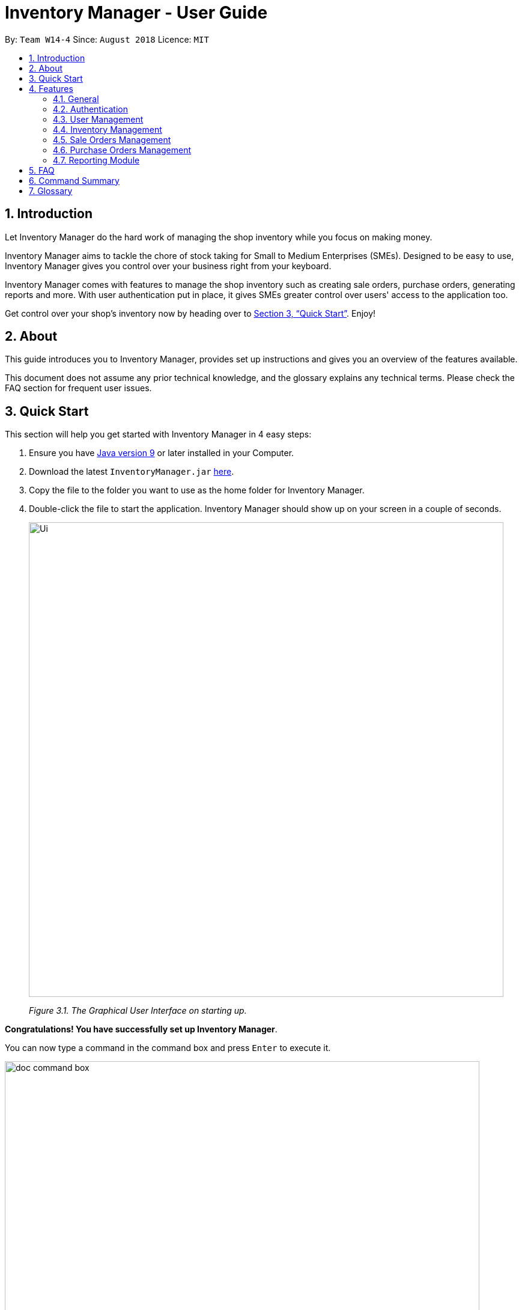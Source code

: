 = Inventory Manager - User Guide
:site-section: UserGuide
:toc:
:toc-title:
:toc-placement: preamble
:sectnums:
:imagesDir: images
:stylesDir: stylesheets
:xrefstyle: full
:experimental:
ifdef::env-github[]
:tip-caption: :bulb:
:note-caption: :information_source:
endif::[]
:repoURL: https://github.com/CS2103-AY1819S1-W14-4/main

By: `Team W14-4`      Since: `August 2018`      Licence: `MIT`


== Introduction
// tag::projectIntro[]
Let Inventory Manager do the hard work of managing the shop inventory while you focus on making money.

Inventory Manager aims to tackle the chore of stock taking for Small to Medium Enterprises (SMEs). Designed to be easy
to use, Inventory Manager gives you control over your business right from your keyboard.

Inventory Manager comes with features to manage the shop inventory such as creating sale orders, purchase orders,
generating reports and more. With user authentication put in place, it gives SMEs greater control over users'
access to the application too.

Get control over your shop's inventory now by heading over to <<Quick Start>>. Enjoy!
// end::projectIntro[]

== About

This guide introduces you to Inventory Manager, provides set up instructions and gives you an overview of
the features available.

This document does not assume any prior technical knowledge, and the glossary explains any technical terms.
Please check the FAQ section for frequent user issues.

== Quick Start

This section will help you get started with Inventory Manager in 4 easy steps:

.  Ensure you have link:https://www.java.com/en/download/help/version_manual.xml[Java version 9] or later installed in your Computer.
.  Download the latest `InventoryManager.jar` link:{repoURL}/releases[here].
.  Copy the file to the folder you want to use as the home folder for Inventory Manager.
.  Double-click the file to start the application. Inventory Manager should show up on your screen in a couple of seconds.
+
image::Ui.png[width="790"]
_Figure 3.1. The Graphical User Interface on starting up._

*Congratulations! You have successfully set up Inventory Manager*. +

You can now type a command in the command box and press kbd:[Enter] to execute it. +

image::doc-command-box.png[width="790"]
_Figure 3.2. The command box in Inventory Manager._

A good start is entering the command *`help`* and pressing kbd:[Enter], it will open the help window.

As a first time user, you can enter the command *`login u/admin p/password`* to login to the Inventory Manager as a
super-admin.
This super-admin account is a default administrator account.

Below are some other commands you can try after logging into the system:

* *`list-item`* : lists all items available
* *`exit`* : exits the application

You can refer to <<Features>> for details of each available features in Inventory Manager.

[[Features]]
== Features

Each feature has it's own unique command to be entered into the command box.

****
Command Format Explained

* Words in `UPPER_CASE` are the parameters to be supplied by the user. For example `add n/NAME`. `NAME` is a parameter which can be used as `add n/IPhone X`.
* Items in square brackets are optional. For example `add n/NAME [t/TAG]` can be used as `add n/IPhone X t/Expensive` or as `n/IPhone X`.
* Items with `…`​ after them can be zero or more times. For example `add n/NAME [t/TAG]...` can be used as `add n/IPhone X` (i.e. 0 times) or `add n/IPhone X t/Firmware t/ExpiryDate` (i.e. 2 times).
* Parameters can be in any order. For example, if the command specifies `add n/NAME q/QUANTITY`, `add q/QUANTITY n/NAME` is also acceptable.
****

=== General

Below are the general commands available for Inventory Manager.

==== Viewing help : `help`

The `help` command brings up the help screen. +
This command is available to *any user*. +

Format: `help`

==== Listing entered commands : `history`

The `history` command lists all the commands that you have entered, including valid and invalid commands, in reverse chronological order. +
This command is available to *any user*. +

Format: `history`

[NOTE]
====
Pressing the kbd:[&uarr;] and kbd:[&darr;] arrows will display the previous and next input respectively in the command box.
====

// tag::undoredo[]
==== Undoing previous command : `undo`

The `undo` command restores Inventory Manager to the state before the previous _undoable_ command was executed. +
This command is available to *members* only. +

Format: `undo`

[NOTE]
====
Supported undoable commands: `add-item`, `delete-item`, `edit-item` and `clear`.
====

Examples:

* Performing an undo on the delete command. +
`delete-item 1` +
`list` +
`undo`

* Performing an undo on the select command, which will fail as there is no undoable commands executed previously. +
`select 1` +
`list` +
`undo` +

* Performing multiple undo commands. +
`delete-item 1` +
`clear` +
`undo` (reverses the `clear` command) +
`undo` (reverses the `delete-item 1` command)

==== Redoing the previously undone command : `redo`

The `redo` command reverses the most recent `undo` command. +
This command is available to *members* only. +

Format: `redo`

Examples:

* Performing a redo on an undo command. +
`delete-item 1` +
`undo` (reverses the `delete 1` command) +
`redo` (reapplies the `delete 1` command)

* Performing a redo, which will fail as there was no undo command executed previously. +
`delete-item 1` +
`redo`

* Performing multiple redo commands. +
`delete-item 1` +
`clear` +
`undo` (reverses the `clear` command) +
`undo` (reverses the `delete 1` command) +
`redo` (reapplies the `delete 1` command) +
`redo` (reapplies the `clear` command)
// end::undoredo[]

==== Clearing all entries : `clear`

The `clear` command clears all entries from Inventory Manager. +
This command is available to *admin* only. +

Format: `clear`

==== Exiting the program : `exit`

The `exit` command exits Inventory Manager. +
This command is available to *any user*. +

Format: `exit`

==== Saving the data

Inventory Manager data are saved in the hard disk automatically after any command that changes the data. No action is required to manually save the data.

// tag::authentication[]
=== Authentication
Users authenticate their identities prior using any other functions of the applications.

The following commands are only available to any members except `login` which can be executed by any user. +

==== Log in to the system : `login`
The `login` command allows the user to login with given username and password. +

Format: `login u/USERNAME p/PASSWORD`

Examples:

* Login the user with username as zulq9 and password as zulsenpai. +
`login u/zulq9 p/zulsenpai`

image::doc-login.png[width="790"]
_Figure 4.1. User is required to login before proceeding._

==== Change user's password : `change-password`

The `change-password` command updates the user's password in the system with a given new password. +
If there are multiple inputs for the new password field, then only the last input of the new password is accepted. +

Format: `change-password p/NEW_PASSWORD`

Examples:

* Change user's password with given new password as darrensinglenus. +
 `change-password p/darrensinglenus`.

image::doc-change-password.png[width="790"]
_Figure 4.2. A user attempting to change the password._

==== Logout from the system : `logout`

The `logout` command signs out the current users from the system and removes all the commands history. +

Format: `logout`

Examples:

* Logout from the current session. +
`logout`

// end::authentication[]

// tag::userManagement[]
=== User Management

Admin of the system manages the staffs who use this application.

The following commands are only accessible to the admin to manage the users.

==== Adding a user : `add-staff`

The `add-staff` command adds a user into the system. +
This command is available to admins only. +

Format: `add-staff n/NAME u/USERNAME p/PASSWORD r/ROLE`

Remark: `ROLE` can only be either `user`, `manager` or `admin`.

Examples:

* Add staff with username as yaotx, password as yaotxfanboi, name as Yao TengXiong and role as manager. +
 `add-staff u/yaotx p/yaotxfanboi n/Yao TengXiong r/manager`.

==== Listing all the users : `list-staff`

The `list-staff` command displays a list of existing users in the system. +
This command is available to admins only. +

Format: `list-staff`

image::doc-list-user.png[width="790"]
_Figure 4.3. All users in Inventory Manager listed on the screen._

==== Updating a user : `edit-staff`

The `edit-staff` command updates a user information into the system with the given username. +
This command is available to admins only. +

Format: `edit-staff INDEX [n/NAME] [u/USERNAME] [p/PASSWORD] [r/ROLE]`

Remark: `ROLE` can only be either `user`, `manager` or `admin`.

Examples:

* Edit staff with given id, 2 in the list. Change name to Yao Teng Xiong and role as admin. +
 `edit-staff 2 n/Yao Teng Xiong r/admin`.

==== Deleting a user : `delete-staff`

The `delete-staff` command deletes a user from the system with the given index as shown in the list. +
This command is available to admins only. +


An error will be shown if the entered index is invalid.
`delete-staff 999`.

image::doc-delete-user-failed.png[width="790"]
_Figure 4.4. The error is shown if the deleted index is invalid._

Format: `delete-staff INDEX`

Examples:

* Delete user with given index as shown in the list. +
 `delete-staff 1`.

// end::userManagement[]

// tag::pppInventoryManagement1[]
=== Inventory Management

The following commands are mainly used for you to manage the items stored in your inventory.

[NOTE]
====
An item's uniqueness is based on its SKU. It can have the same name and other attributes but its SKU must be *unique*.
====

// end::pppInventoryManagement1[]

==== Adding an item : `add-item`

The `add-item` command allows you to add an item to the inventory manager. +
This command is available to *members* only. +

Format: `add-item n/NAME p/PRICE q/QUANTITY s/SKU i/IMAGE_LOCATION [t/TAG]...`

[TIP]
An item can have any number of tags (including 0). Therefore, you can add as many tags as you want to the item.

Example:

* `add-item n/IPhone X p/1600 q/1000 s/SN-1234 i/docs/images/iphone.jpg t/smartphone t/apple`

==== Listing all items : `list-item`

The `list-item` command shows you a list of all items in the inventory manager. +
This command is available to *members* only. +

Format: `list-item`

Upon entering the `list-item` command into the command box and pressing kbd:[Enter], you should see a list of all items appearing
in the left side panel as can be seen in the screenshot below:

image::doc-list-item.png[width="450"]
_Figure 4.5. All items in Inventory Manager listed on screen._

// tag::pppInventoryManagement2[]
==== Listing all items with low quantities : `list-low-qty`

The `list-low-qty` command shows you a list of all items in the inventory manager that have low quantities. +
This command is available to *members* only. +

Format: `list-low-qty`

[NOTE]
====
- An item is considered to have a `low quantity` if it has a quantity of 10 or less.

- An item that is on `low quantity` will have its quantity highlighted in red with a warning sign when selected.
====

Upon entering the `list-low-qty` command into the command box and pressing kbd:[Enter], you should see a list of all items with
quantities of 10 or less appearing in the left side panel similar to the `list-item` command.

==== Editing an item : `edit-item`

The `edit-item` command allows you to edit an existing item in the Inventory Manager. +
This command is available to *members* only. +

Format: `edit-item INDEX [n/NAME] [p/PRICE] [q/QUANTITY] [s/SKU] [i/IMAGE_LOCATION] [t/TAG]...`

[NOTE]
====
If the edited item has its SKU changed and it exists in a purchase order, the purchase order will also be edited accordingly based on the edited item's new SKU.
====

For the `edit-item` command, do take note of the following points:
****
* Update the item at the specified `INDEX`. The index refers to the index number shown in the displayed inventory list. The index *must be a positive integer* 1, 2, 3, ...
* At least one of the optional fields must be provided
* Existing values will be updated to the input values
* When updating tags, the existing tags of the item will be removed i.e adding of tags is not cumulative
* You can remove all the item's tags by typing `t/` without specifying any tags after it
****

Examples:

* `edit-item 5 s/SN-8888` +
Updates the SKU and tags of the 5th item to `SN-8888`.
* `edit-item 1 i/docs/images/iphone.jpg q/999` +
Updates the image location and quantity of the 1st item to `docs/images/iphone.jpg` and `999` respectively.

==== Locating items by name : `find-item`

The `find-item` command allows you to find items that have names containing any of the given keywords. +
This command is available to *members* only. +

Format: `find-item KEYWORD [MORE_KEYWORDS]`

[TIP]
Multiple keywords are allowed for the `find-item` command.

For the `find-item` command, do take note of the following points:
****
* The search is case insensitive. e.g `iphone` will match `IPhone`
* The order of the keywords does not matter. e.g. `X IPhone` will match `IPhone X`
* Only the name of the item is searched
* Only full words will be matched e.g. `phone` will not match `IPhone`
* Items matching at least one keyword will be returned (i.e. an `OR` search). e.g. `Iphone 10` will return `IPhone X`, `Samsung 10`
****

The following screenshot demonstrates entering the `find-item` command in the command box with the keyword `LG`, followed by kbd:[Enter]:

image::doc-find-item.png[width="450"]
_Figure 4.6. The item(s) searched for will be displayed on screen._

==== Locating items by SKU : `find-item-sku`

The `find-item-sku` command allows you to find items that have SKUs containing any of the given keywords. +
This command is available to *members* only. +

Format: `find-item-sku KEYWORD [MORE_KEYWORDS]`

[TIP]
Just like the `find-item` command, multiple keywords are allowed for the `find-item-sku` command.

For the `find-item-sku` command, do take note of the following points:
****
* *Partial* keywords will be matched e.g. `SN` will match items with SKUs `SN-1234` and `SN4321`
* The search is case insensitive. e.g `sn-1234` will match item(s) containing the SKU `SN-1234`
* Only the SKU of the item is searched
* Items matching at least one keyword will be returned. e.g. `iphone sn` will return
items with SKUs containing the SKUs `iphone-s9-9234`, `SN-1234`
****

Example:

* `find-item-sku iphone` +
Returns `IPhone X` and `IPhone 10`, which contains the SKUs `iphone-x` and `iphone-10` respectively.

==== Filtering items by price and/or quantity : `filter-item`

The `filter-item` command allows you to filter items that have prices and/or quantities within the conditions set in the keywords. +
This command is available to *members* only. +

Format: `filter-item [p/[<][>]PRICE] [q/[<][>]QUANTITY]`

[TIP]
To narrow down the scope, you can combine both conditions or use only one condition to filter your items.

For the `filter-item` command, do take note of the following points:
****
* At least one of the optional fields must be provided (i.e. either the `q/` field or `p/` field must be present)
* `'<'` represents `less than or equals to`. e.g. `q/<30` represents quantity less than or equals to 30
* `'>'` represents `more than or equals to`. e.g. `p/>500` represents price more than or equals to 500
* For price, both whole numbers and decimals are allowed
* For quantity, only whole numbers are allowed
****

Examples:

* `filter-item p/>900` +
Returns `IPhone X` and `IPhone 10` which both have prices more than or equal to $900.
* `filter-item p/<800 q/<100` +
Returns `Samsung Note 9` which has a price of less than or equals to $800, and a quantity of less than or equals to 100.

// end::pppInventoryManagement2[]

==== Deleting an item : `delete-item`

The `delete-item` command allows you to delete the specified item from the inventory. +
This command is available to *members* only. +

Format: `delete-item INDEX`

[NOTE]
====
All sale orders and purchase orders containing the deleted item will be deleted as well.
====

For the `delete-item` command, do take note of the following points:
****
* Deletes the item at the specified `INDEX`.
* The index refers to the index number shown in the displayed inventory list.
* The index *must be a positive integer* 1, 2, 3, ...
****

Examples:

* `list-item` +
`delete-item 2` +
Deletes the 2nd item in the inventory.
* `find-item IPhone X` +
`delete-item 1` +
Deletes the 1st item in the results of the `find-item` command.

==== Selecting an item : `select`

The `select` command allows you to select an item identified by the index number used in the displayed inventory list. +
This command is available to *members* only. +

Format: `select INDEX`

For the `select` command, do take note of the following points:
****
* Selects the item and loads up the item's details at the specified `INDEX`.
* The index refers to the index number shown in the displayed item list.
* The index *must be a positive integer* `1, 2, 3, ...`
****

Examples:

* `list-item` +
`select 2` +
Selects the 2nd item in the inventory.
* `find-item IPhone X` +
`select 1` +
Selects the 1st item in the results of the `find-item` command.

// tag::salesManagement[]
=== Sale Orders Management

All authenticated users can manage sale orders on the system using the commands below.

==== Creating a sale order : `add-sale`

The `add-sale` command is only available to the Member group. It allows the user to add a new sale order into Inventory Manager. Adding a new sale order will deduct the
item quantity automatically. User will need to ensure that the entered item SKU and sold quantity is valid.

If an invalid SKU or quantity is entered, Inventory Manager will display an error on screen. The screenshot below is an example of
an error when an invalid SKU is entered.

image::doc-add-sale-failed.png[width="500"]
_Figure 4.7. Error shown on screen when creating a sale order with invalid SKU._

Format: `add-sale s/SKU q/QTY`

Example:

* User sold 5 quantity of a product with SKU 0123. +
`add-sale s/0123 q/5`

==== Deleting a sale order : `delete-sale`

The `delete-sale` command is only available to the Member group. It allows the user to delete a specific sale order in Inventory Manager. Deleting a sale order will restore
the inventory quantity deducted automatically. User will need to ensure that the entered sale ID is valid.

If a sale ID that cannot be found is entered, Inventory Manager will display an error on screen. The
screenshot below is an example of an error when an invalid sale ID is entered.

image::doc-delete-sale-failed.png[width="500"]
_Figure 4.8. Error shown on screen when deleting a sale order that cannot be found._

Format: `delete-sale SALE-ID`

Example:

* User wishes to delete sale ID 12. +
`delete-sale 12`

==== Listing sale orders : `list-sale`

The `list-sale` command is only available to the Member group. It allows the user to list all sale orders in Inventory Manager.

The screenshot below shows the result after the `list-sale` command has been entered.

image::doc-list-sale.png[width="500"]
_Figure 4.9. All sales in Inventory Manager listed on screen._

Format: `list-sale`

Example:

* User wishes to list all sale orders. +
`list-sale`
// end::salesManagement[]

// tag::purchaseOrderManagement[]
=== Purchase Orders Management

The following commands are used to manage purchase order.

==== Listing all purchase order : `list-po`

The `list-po` command is only available to the Member group. +
It allows the user to list all purchase orders in Inventory Manager. +

The screenshot below shows the result after the `list-po` command is entered.

image::doc-list-po.png[width="400"]
_Figure 4.10. All purchase orders in Inventory Manager listed on screen._

Format: `list-po`

==== Adding a purchase order : `add-po`

The `add-po` command is only available to the Member group. +
It allows the user to add a purchase order for an item based on it's sku. +
The added purchase order comes with a default status of 'PENDING' as shown in the figure below.

image::doc-add-po.png[width="250"]
_Figure 4.11. A newly added purchase order that comes with a default 'PENDING' status._


Format: `add-po s/SKU_NUMBER q/QUANTITY d/REQUIRED_DATE sp/SUPPLIER`

Examples:

* `add-po s/apple-iphone-xr q/1000 d/2018-12-12 sp/Apple Inc`
* `add-po s/samsung-s9 q/12 d/2101-12-12 sp/Samsung`

==== Approving a purchase order : `approve-po`

The `approve-po` command is only available to the Manager. +
It allows the manager to approve the specified purchase order from the purchase order list. +
Upon approving, the quantity stated in the purchase order will be added to the designated item. +

The image below shows the result after the `approve-po 1` command is entered.

image::doc-delete-po.png[width="180"]
_Figure 4.12. Approves the specified purchase order by the it's index in the list._


Format: `approve-po INDEX`

For the `approve-po` command, do take note of the following points:
****
* Approves the purchase order at the specified `INDEX`.
* The index refers to the index number shown in the displayed inventory list.
* The index *must be a positive integer* 1, 2, 3, ...
* The command can only be applied to purchase order with 'PENDING' status
****

Example:

* `list-po` +
`approve-po 1` +
Approves the first purchase order in the purchase order list.

==== Rejecting a purchase order : `reject-po`

The `reject-po` command is only available to the Manager. +
It allows the user to reject the specified purchase order from the purchase order list. +

Format: `reject-po INDEX`

For the `reject-po` command, do take note of the following points:
****
* Rejects the purchase order at the specified `INDEX`.
* The index refers to the index number shown in the displayed inventory list.
* The index *must be a positive integer* 1, 2, 3, ...
* The command can only be applied to purchase order with 'PENDING' status
****

Example:

* `list-po` +
`reject-po 1` +
Rejects the first purchase order in the purchase order list.

==== Editing a purchase order : `edit-po`

The `edit-po` command is only available to the Member group. +
It allows member to edit an existing purchase order in the Inventory Manager. +

Format: `edit-po INDEX [q/QUANTITY] [d/REQUIRED_DATE] [sp/SUPPLIER]`

For the `edit-po` command, do take note of the following points:
****
* Update the purchase order at the specified `INDEX`.
* The index refers to the index number shown in the displayed purchase order list.
* The index *must be a positive integer* 1, 2, 3, ...
* At least one of the optional fields must be provided.
* Existing values will be updated to the input values.
* _SKU_ of the item in the purchase order list is uneditable
* The command can only be applied to purchase order with 'PENDING' status
****

Example:

* `edit-po 1 q/999 d/2018-12-12` +
Updates the quantity and required date of the 1st purchase order to `999` and `2018-12-12` respectively.

==== Deleting a purchase order : `delete-po`

The `delete-po` command is only available to the Member group. +
It allows the user to delete the specified purchase order from the purchase order list. +

Format: `delete-po INDEX`

For the `delete-po` command, do take note of the following points:
****
* Deletes the purchase order at the specified `INDEX`.
* The index refers to the index number shown in the displayed purchase order list.
* The index *must be a positive integer* 1, 2, 3, ...
****

Example:

* `list-po` +
`delete-po 5` +
Deletes the 5th purchase order in the inventory.

// end::purchaseOrderManagement[]

// tag::exportcsv[]
=== Reporting Module
The following commands are mainly used to export and import data for report analysis. +
All the commands in this section are available to *admin* only. +

==== Exporting data to CSV: `export-csv`
****
* This command exports the data to the file specified by `FILEPATH`.
* `FILEPATH` must end with an extension of `.csv`.
* `FILEPATH` can be a relative path and the data will be exported to a location relative to the *Inventory Manager* installation directory.
* Existing data file at `FILEPATH` will be overwritten.
* The parent directories will be created if they do not exist.
* A table view of the exported data will appear.
* CSV files can be opened and edited by Excel.
****

===== Exporting sales report to CSV: `export-csv-sales`

The `export-csv-sales` command exports the sales report in CSV format to the file path given.

Format: `export-csv-sales f/FILEPATH`

Example: `export-csv-sales f/E:/out/sales.csv`

===== Exporting list of items to CSV : `export-csv-items`

The `export-csv-items` command exports the list of items in CSV format to the file path given.

Format: `export-csv-items f/FILEPATH`

Example: `export-csv-items f/E:/out/items.csv`

Following screenshot showcases what will happen when you enter the correct `export-csv-items` command:

image::doc-export-csv-items.png[width="700"]
_Figure 4.13. Export successful prompt will be shown upon completion of export._

===== Exporting list of users to CSV: `export-csv-staffs`

The `export-csv-staffs` command exports the list of users in CSV format to the file path given.

Format: `export-csv-staffs f/FILEPATH`

Example: `export-csv-staffs f/E:/out/staffs.csv`

===== Exporting list of purchase orders to CSV: `export-csv-orders`

The `export-csv-orders` command exports the list of purchase orders in CSV format to the filepath given.

Format: `export-csv-orders f/FILEPATH`

Example: `export-csv-orders f/E:/out/orders.csv`
// end::exportcsv[]

==== Exporting entire data to .im file: `export-im`
(coming in v2.0)

The `export-im` command exports the entire data to the .im file specified by `FILEPATH` to quickly transfer the data between two *Inventory Manager* applications. +

Format: `export-im f/FILEPATH`

Example: `export-im f/E:/out/data.im`

****
* The .im is a format that the *Inventory Manager* uses to transfer the entire data.
* `FILEPATH` must end with an extension of `.im`.
* `FILEPATH` can be a relative path and the data will be exported to a location relative to the *Inventory Manager* installation directory.
* Existing data file at `FILEPATH` will be overwritten.
* The parent directories will be created if they do not exist.
****

// tag::importcsv[]
==== Importing data from CSV: `import-csv`
****
* This command imports the data from the file specified by `FILEPATH`.
* `FILEPATH` must end with an extension of `.csv`.
* `FILEPATH` can be a relative path and the data will be imported from a location relative to the *Inventory Manager* installation directory.
* Original data in *Inventory Manager* will be overwritten.
* Data in the CSV file must be *recognizable* by *Inventory Manager*.
****

===== Importing sales report from CSV: `import-csv-sales`

The `import-csv-sales` command imports the sales report in CSV format from the file path given.

Format: `import-csv-sales f/FILEPATH`

Example: `import-csv-sales f/E:/in/sales.csv`

Following screenshot showcases what will happen when you enter the correct `import-csv-sales` command:

image::doc-import-csv-sales.png[width="700"]
_Figure 4.13. Import successful prompt will be shown upon completion of import._

===== Importing list of items from CSV : `import-csv-items`

The `import-csv-items` command imports the list of items in CSV format from the file path given.

Format: `import-csv-items f/FILEPATH`

Example: `import-csv-items f/E:/in/items.csv`

===== Importing list of users from CSV: `import-csv-staffs`

The `import-csv-staffs` command imports the list of users in CSV format from the file path given.

Format: `import-csv-staffs f/FILEPATH`

Example: `import-csv-staffs f/E:/in/staffs.csv`

===== Importing list of purchase orders from CSV: `import-csv-orders`

The `import-csv-orders` command imports the list of purchase orders in CSV format from the file path given.

Format: `import-csv-orders f/FILEPATH`

Example: `import-csv-orders f/E:/in/orders.csv`

// end::importcsv[]

==== Importing entire data from .im file: `import-im`
(coming in v2.0)

The `import-im` command imports the entire data from the .im file specified by `FILEPATH` to quickly transfer the data between two *Inventory Manager* applications.

Format: `import-im f/FILEPATH`

Example: `import-im f/E:/in/data.im`

****
* The .im is a format that the *Inventory Manager* uses to transfer the entire data.
* `FILEPATH` must end with an extension of `.im`.
* `FILEPATH` can be a relative path and the data will be imported from a location relative to the *Inventory Manager* installation directory.
* Original data in *Inventory Manager* will be overwritten.
* Data in the .im file must be *recognizable* by *Inventory Manager*.
****

== FAQ

*Q*: _How do I transfer my data to another Computer ?_ +
*A*: Install Inventory Manager in the other computer and overwrite the empty data file it creates with the file that contains the data of your previous Inventory Manager folder. +
*A*: Export the data in your current Inventory Manager first. Then, install the Inventory Manager in the other computer
and import the data back.

*Q*: _How do I save my data ?_ +
*A*: There is no need to save manually because the state of the database is saved in the hard disk automatically after any command that changes the data.

*Q*: _How can I report a bug or suggest improvements to this application ?_ +
*A*: You can open an issue https://github.com/CS2103-AY1819S1-W14-4/main/issues[here].

*Q*: _I forgot my password, how do I reset ?_ +
*A*: Please contact your administrator to assist you in resetting your password.

== Command Summary

The following table summarises commands available in Inventory Manager, along with examples:

[width="100%",cols="20%,<30%,<35%,<15%",options="header",]
|=====================================================================================================
|Command | Format | Example | Available for
4+| *General*
|`Help` |`help` | `help` | `User`
|`Clear` |`clear` | `clear` | `Member`
|`History` |`history` | `history` | `Member`
|`Undo`| `undo`|`undo` | `Member`
|`Redo`| `Redo`|`Redo` | `Member`
// Authentication
4+| *Authentication*
|`Login` |`login u/USERNAME p/PASSWORD` |`login u/user111 p/password11` | `User`
|`Change Password` |`change-password p/NEW_PASSWORD` |`change-password p/newpassword` | `Member`
|`Logout` |`logout` |`logout` | `Member`
// User Management
4+| *Users Management*
|`Add User` |`add-staff n/NAME u/USERNAME p/PASSWORD r/ROLE` |`add-staff n/Zulqarnain u/zulq9 p/zulcomel r/admin` | `Admin`
|`List User` |`list-staff` |`list-user` | `Admin`
|`Update User` |`edit-staff INDEX [n/NAME] [u/USERNAME] [p/PASSWORD] [r/ROLE]` |`edit-staff 2 n/Muhammad Zulqarnain u/zulq9 p/zulsenpai r/admin` | `Admin`
|`Remove User` |`delete-staff INDEX` |`delete-staff 3` | `Admin`
// Inventory Management
4+| *Inventory Management*
|`Add Item` | `add-item n/NAME p/PRICE q/QUANTITY s/SKU i/IMAGE_PATH [t/TAG]...` | `add-item n/iPhone XR p/1500.00 q/70 s/apple-iphone-xr i/docs/images/iphone.jpg t/apple t/smartphone` | `Member`
|`Delete Item` | `delete-item INDEX` | `delete-item 3` | `Member`
|`Edit Existing Item` | `edit-item INDEX [n/NAME] [p/PRICE] [q/QUANTITY] [s/SKU] [i/IMAGE_PATH] [t/TAG]...` | `edit-item 2 p/1600 q/300` | `Member`
|`Find Existing Item` | `find-item KEYWORD [MORE_KEYWORDS]` | `find-item iPhone Samsung` | `Member`
|`List All Items` | `list-item` | `list-item` | `Member`
|`Select Item` | `select INDEX` | `select 2` | `Member`
// Sales Management
4+| *Sale Orders Management*
|`Add Sale Order`|`add-sale s/SKU q/QTY`|`add-sale s/0123 q/1` | `Member`
|`Delete Sale Order`| `delete-sale SALE-ID` | `delete-sale 1` | `Member`
|`List Sale Orders`| `list-sale` | `list-sale` | `Member`
// Purchase order management
4+| *Purchase Orders Management*
|`List all Purchase Orders`|  `list-po` |  `list-po` | `Member`
|`Add Purchase Order`| `add-po` | `add-po s/apple-iphone-xr q/1000 d/12-12-2018 sp/Apple Inc.` | `Member`
|`Approve Purchase Order`|  `approve-po` | `approve-po 2` | `Manager/Admin`
|`Reject Purchase Order`|  `reject-po` | `reject-po 3` | `Manager/Admin`
|`Edit Purchase Order`|  `edit-po` | `edit-po 3 q/100` | `Member`
|`Delete Purchase Order`|  `delete-po` | `delete-po 1` | `Member`
// Report
4+| *Reports Management*
|`Export Sales Report to CSV` |`export-csv-sales f/FILEPATH` |`export-csv-sales f/E:/out/sales.csv` | `Admin`
|`Export List of Items to CSV` |`export-csv-items f/FILEPATH` |`export-csv-items f/E:/out/items.csv` | `Admin`
|`Export List of Users to CSV` |`export-csv-staffs f/FILEPATH` |`export-csv-staffs f/E:/out/staffs.csv` | `Admin`
|`Export List of Purchase Orders to CSV` |`export-csv-orders f/FILEPATH` |`export-csv-orders f/E:/out/orders.csv` | `Admin`
|`Export Entire Data to .im File` |`export-im f/FILEPATH` |`export-im f/E:/out/data.im` | `Admin`
|`Import Sales Report from CSV` |`import-csv-sales f/FILEPATH` |`import-csv-sales f/E:/in/sales.csv` | `Admin`
|`Import List of Items from CSV` |`import-csv-items f/FILEPATH` |`import-csv-items f/E:/in/items.csv` | `Admin`
|`Import List of Users from CSV`  |`import-csv-staffs f/FILEPATH` |`import-csv-staffs f/E:/in/staffs.csv` | `Admin`
|`Import List of Purchase Orders from CSV`  |`import-csv-orders f/FILEPATH` |`import-csv-orders f/E:/in/orders.csv` | `Admin`
|`Import Entire Data From .im File` |`import-im f/FILEPATH` |`import-im f/E:/in/data.im` | `Admin`
|=====================================================================================================


== Glossary
*CLI (Command Line Interface)*

A command line interface (CLI) is an interface where you can input commands to interact with the software.

*CSV (Comma Separated Values)*

A Comma Separated Values file is a delimited text file that uses a comma to separate values. The file can be open using
an Excel software.

*GUI (Graphical User Interface)*

A graphical user interface (GUI) is an interface through which a user interacts with the software.

*Member*

This refers to the user role Admin, Staff and Manager.

*SKU (Stock Keeping Unit)*

A Stock Keeping Unit is a product identification code assigned to a product.

*User*

This refers to everyone that uses Inventory Manager, which includes the Members and non-logged in users.
